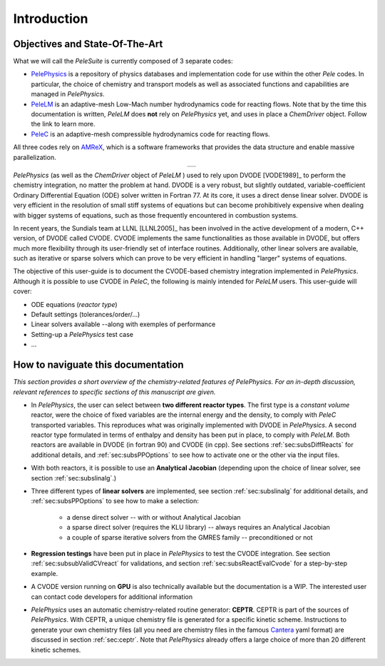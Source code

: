 .. highlight:: rst

.. _sec:subsWD:

Introduction
============

Objectives and State-Of-The-Art
-------------------------------

What we will call the `PeleSuite` is currently composed of 3 separate codes:

- `PelePhysics <https://github.com/AMReX-Combustion/PelePhysics>`_ is a repository of physics databases and implementation code for use within the other `Pele` codes. In particular, the choice of chemistry and transport models as well as associated functions and capabilities are managed in `PelePhysics`.
- `PeleLM <https://github.com/AMReX-Combustion/PeleLM>`_ is an adaptive-mesh Low-Mach number hydrodynamics code for reacting flows. Note that by the time this documentation is written, `PeleLM` does **not** rely on `PelePhysics` yet, and uses in place a `ChemDriver` object. Follow the link to learn more.
- `PeleC <https://github.com/AMReX-Combustion/PeleC>`_ is an adaptive-mesh compressible hydrodynamics code for reacting flows.

All three codes rely on `AMReX <https://amrex-codes.github.io/amrex>`_, which is a software frameworks that provides the data structure and enable massive parallelization.

.. |a| image:: ./Visualization/PeleSuite.png

.. table:: 
   :align: center

   +-----+
   | |a| |
   +-----+



`PelePhysics` (as well as the `ChemDriver` object of `PeleLM` ) used to rely upon DVODE [VODE1989]_ 
to perform the chemistry integration, no matter the problem at hand. 
DVODE is a very robust, but slightly outdated, variable-coefficient Ordinary Differential Equation (ODE) solver written in Fortran 77. 
At its core, it uses a direct dense linear solver. DVODE is very efficient in the resolution of small stiff systems 
of equations but can become prohibitively expensive when dealing with bigger systems of equations, such as those frequently encountered in combustion systems. 

In recent years, the Sundials team at LLNL [LLNL2005]_ has been involved in the active development of a modern, 
C++ version, of DVODE called CVODE. 
CVODE implements the same functionalities as those available in DVODE, but offers much more flexibility through 
its user-friendly set of interface routines. Additionally, other linear solvers are available, 
such as iterative or sparse solvers which can prove to be very efficient in handling "larger" systems of equations.

The objective of this user-guide is to document the CVODE-based chemistry integration implemented in `PelePhysics`. Although it is possible to use CVODE in `PeleC`, the following is mainly intended for `PeleLM` users. This user-guide will cover:

- ODE equations (`reactor type`)
- Default settings (tolerances/order/...)
- Linear solvers available --along with exemples of performance
- Setting-up a `PelePhysics` test case
- ...



How to naviguate this documentation
-----------------------------------

`This section provides a short overview of the chemistry-related features of PelePhysics. For an in-depth discussion, relevant references to specific sections of this manuscript are given.`


- In `PelePhysics`, the user can select between **two different reactor types**. 
  The first type is a `constant volume` reactor, were the choice of fixed variables are the internal energy and the density, 
  to comply with `PeleC` transported variables. This reproduces what was originally 
  implemented with DVODE in `PelePhysics`. 
  A second reactor type formulated in terms of enthalpy and density has been put in place, to comply with `PeleLM`. 
  Both reactors are available in DVODE (in fortran 90) and CVODE (in cpp).
  See sections :ref:`sec:subsDiffReacts` for additional details, 
  and :ref:`sec:subsPPOptions` to see how to activate one or the other via the input files.

- With both reactors, it is possible to use an **Analytical Jacobian** (depending upon the choice of linear solver, see section :ref:`sec:subslinalg`.)

- Three different types of **linear solvers** are implemented, see section :ref:`sec:subslinalg` for additional details, and :ref:`sec:subsPPOptions` to see how to make a selection:
 
    - a dense direct solver -- with or without Analytical Jacobian
    - a sparse direct solver (requires the KLU library) -- always requires an Analytical Jacobian
    - a couple of sparse iterative solvers from the GMRES family -- preconditioned or not

- **Regression testings** have been put in place in `PelePhysics` to test the CVODE integration. See section :ref:`sec:subsubValidCVreact` for validations, and section :ref:`sec:subsReactEvalCvode` for a step-by-step example.

- A CVODE version running on **GPU** is also technically available but the documentation is a WIP. The interested user can   
  contact code developers for additional information

- `PelePhysics` uses an automatic chemistry-related routine generator:
  **CEPTR**. CEPTR is part of the sources of `PelePhysics`. With
  CEPTR, a unique chemistry file is generated for a specific kinetic
  scheme. Instructions to generate your own chemistry files (all you
  need are chemistry files in the famous `Cantera
  <https://cantera.org>`_ yaml format) are discussed in section
  :ref:`sec:ceptr`.  Note that `PelePhysics` already offers a large
  choice of more than 20 different kinetic schemes.
